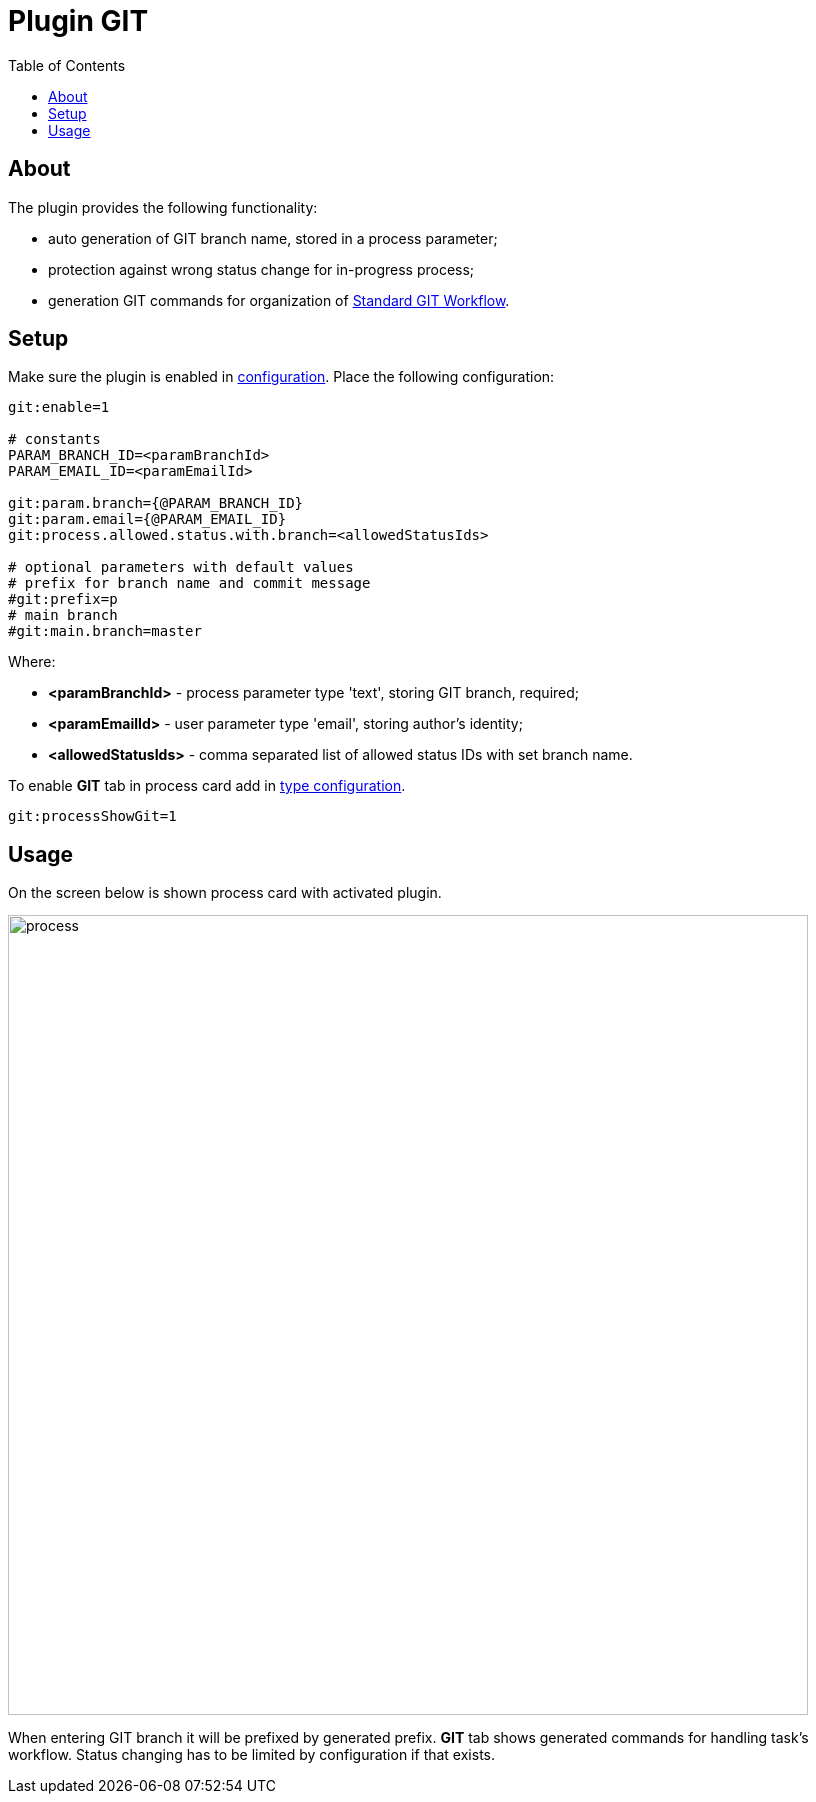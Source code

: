 = Plugin GIT
:toc:

[[about]]
== About
The plugin provides the following functionality:
[square]
* auto generation of GIT branch name, stored in a process parameter;
* protection against wrong status change for in-progress process;
* generation GIT commands for organization of <<../../project/workflow.adoc#, Standard GIT Workflow>>.

[[setup]]
== Setup
Make sure the plugin is enabled in <<../../kernel/setup.adoc#config, configuration>>.
Place the following configuration:
[source]
----
git:enable=1

# constants
PARAM_BRANCH_ID=<paramBranchId>
PARAM_EMAIL_ID=<paramEmailId>

git:param.branch={@PARAM_BRANCH_ID}
git:param.email={@PARAM_EMAIL_ID}
git:process.allowed.status.with.branch=<allowedStatusIds>

# optional parameters with default values
# prefix for branch name and commit message
#git:prefix=p
# main branch
#git:main.branch=master
----

Where:
[square]
* *<paramBranchId>* - process parameter type 'text', storing GIT branch, required;
* *<paramEmailId>* - user parameter type 'email', storing author's identity;
* *<allowedStatusIds>* - comma separated list of allowed status IDs with set branch name.

To enable *GIT* tab in process card add in <<../../kernel/process/index.adoc#, type configuration>>.
[source]
----
git:processShowGit=1
----

[[usage]]
== Usage
On the screen below is shown process card with activated plugin.

image::_res/process.png[width="800px"]

When entering GIT branch it will be prefixed by generated prefix.
*GIT* tab shows generated commands for handling task's workflow.
Status changing has to be limited by configuration if that exists.
